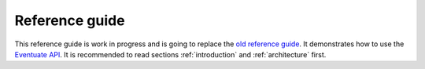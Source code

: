 .. _ref-guide:

---------------
Reference guide
---------------

This reference guide is work in progress and is going to replace the `old reference guide`_. It demonstrates how to use the `Eventuate API`_. It is recommended to read sections :ref:`introduction` and :ref:`architecture` first.

.. _Eventuate API: latest/api/index.html
.. _old reference guide: https://github.com/RBMHTechnology/eventuate/blob/master/src/sphinx/ref-guide.md
